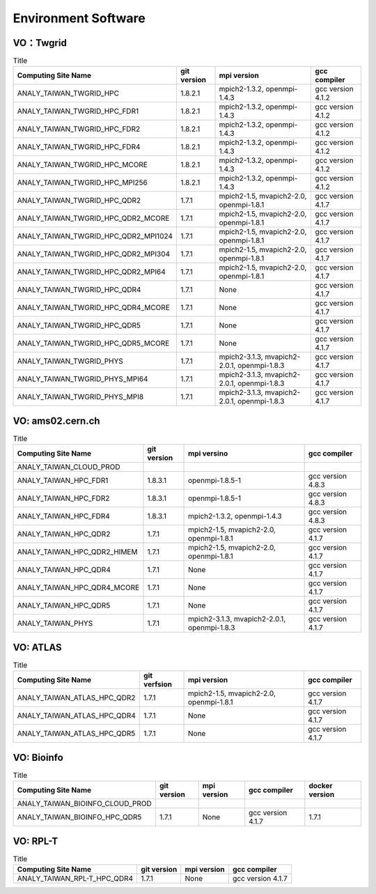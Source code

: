 Environment Software
========================

================
VO：Twgrid
================

.. list-table:: Title
   :header-rows: 1

   * - Computing Site Name
     - git version
     - mpi version
     - gcc compiler
   * - ANALY_TAIWAN_TWGRID_HPC
     - 1.8.2.1
     - mpich2-1.3.2, openmpi-1.4.3
     - gcc version 4.1.2
   * - ANALY_TAIWAN_TWGRID_HPC_FDR1
     - 1.8.2.1
     - mpich2-1.3.2, openmpi-1.4.3
     - gcc version 4.1.2
   * - ANALY_TAIWAN_TWGRID_HPC_FDR2
     - 1.8.2.1
     - mpich2-1.3.2, openmpi-1.4.3
     - gcc version 4.1.2
   * - ANALY_TAIWAN_TWGRID_HPC_FDR4
     - 1.8.2.1
     - mpich2-1.3.2, openmpi-1.4.3
     - gcc version 4.1.2
   * - ANALY_TAIWAN_TWGRID_HPC_MCORE
     - 1.8.2.1
     - mpich2-1.3.2, openmpi-1.4.3
     - gcc version 4.1.2
   * - ANALY_TAIWAN_TWGRID_HPC_MPI256
     - 1.8.2.1
     - mpich2-1.3.2, openmpi-1.4.3
     - gcc version 4.1.2
   * - ANALY_TAIWAN_TWGRID_HPC_QDR2
     - 1.7.1
     - mpich2-1.5, mvapich2-2.0, openmpi-1.8.1
     - gcc version 4.1.7
   * - ANALY_TAIWAN_TWGRID_HPC_QDR2_MCORE
     - 1.7.1
     - mpich2-1.5, mvapich2-2.0, openmpi-1.8.1
     - gcc version 4.1.7
   * - ANALY_TAIWAN_TWGRID_HPC_QDR2_MPI1024
     - 1.7.1
     - mpich2-1.5, mvapich2-2.0, openmpi-1.8.1
     - gcc version 4.1.7
   * - ANALY_TAIWAN_TWGRID_HPC_QDR2_MPI304
     - 1.7.1
     - mpich2-1.5, mvapich2-2.0, openmpi-1.8.1
     - gcc version 4.1.7
   * - ANALY_TAIWAN_TWGRID_HPC_QDR2_MPI64
     - 1.7.1
     - mpich2-1.5, mvapich2-2.0, openmpi-1.8.1
     - gcc version 4.1.7
   * - ANALY_TAIWAN_TWGRID_HPC_QDR4
     - 1.7.1
     - None
     - gcc version 4.1.7
   * - ANALY_TAIWAN_TWGRID_HPC_QDR4_MCORE
     - 1.7.1
     - None
     - gcc version 4.1.7
   * - ANALY_TAIWAN_TWGRID_HPC_QDR5
     - 1.7.1
     - None
     - gcc version 4.1.7
   * - ANALY_TAIWAN_TWGRID_HPC_QDR5_MCORE
     - 1.7.1
     - None
     - gcc version 4.1.7
   * - ANALY_TAIWAN_TWGRID_PHYS
     - 1.7.1
     - mpich2-3.1.3, mvapich2-2.0.1, openmpi-1.8.3
     - gcc version 4.1.7
   * - ANALY_TAIWAN_TWGRID_PHYS_MPI64
     - 1.7.1
     - mpich2-3.1.3, mvapich2-2.0.1, openmpi-1.8.3
     - gcc version 4.1.7
   * - ANALY_TAIWAN_TWGRID_PHYS_MPI8
     - 1.7.1
     - mpich2-3.1.3, mvapich2-2.0.1, openmpi-1.8.3
     - gcc version 4.1.7

========================
VO: ams02.cern.ch
========================

.. list-table:: Title
   :header-rows: 1

   * - Computing Site Name
     - git version
     - mpi versino
     - gcc compiler
   * - ANALY_TAIWAN_CLOUD_PROD
     - 
     - 
     - 
   * - ANALY_TAIWAN_HPC_FDR1
     - 1.8.3.1
     - openmpi-1.8.5-1
     - gcc version 4.8.3
   * - ANALY_TAIWAN_HPC_FDR2
     - 1.8.3.1
     - openmpi-1.8.5-1
     - gcc version 4.8.3
   * - ANALY_TAIWAN_HPC_FDR4
     - 1.8.3.1
     - mpich2-1.3.2, openmpi-1.4.3
     - gcc version 4.8.3
   * - ANALY_TAIWAN_HPC_QDR2
     - 1.7.1
     - mpich2-1.5, mvapich2-2.0, openmpi-1.8.1
     - gcc version 4.1.7
   * - ANALY_TAIWAN_HPC_QDR2_HIMEM
     - 1.7.1
     - mpich2-1.5, mvapich2-2.0, openmpi-1.8.1
     - gcc version 4.1.7
   * - ANALY_TAIWAN_HPC_QDR4
     - 1.7.1
     - None
     - gcc version 4.1.7
   * - ANALY_TAIWAN_HPC_QDR4_MCORE
     - 1.7.1
     - None
     - gcc version 4.1.7
   * - ANALY_TAIWAN_HPC_QDR5
     - 1.7.1
     - None
     - gcc version 4.1.7
   * - ANALY_TAIWAN_PHYS
     - 1.7.1
     - mpich2-3.1.3, mvapich2-2.0.1, openmpi-1.8.3
     - gcc version 4.1.7

========================
VO: ATLAS
========================

.. list-table:: Title
   :header-rows: 1

   * - Computing Site Name
     - git verfsion
     - mpi version
     - gcc compiler
   * - ANALY_TAIWAN_ATLAS_HPC_QDR2
     - 1.7.1
     - mpich2-1.5, mvapich2-2.0, openmpi-1.8.1
     - gcc version 4.1.7
   * - ANALY_TAIWAN_ATLAS_HPC_QDR4
     - 1.7.1
     - None
     - gcc version 4.1.7
   * - ANALY_TAIWAN_ATLAS_HPC_QDR5
     - 1.7.1
     - None
     - gcc version 4.1.7

========================
VO: Bioinfo
========================

.. list-table:: Title
   :header-rows: 1

   * - Computing Site Name
     - git version
     - mpi version
     - gcc compiler
     - docker version
   * - ANALY_TAIWAN_BIOINFO_CLOUD_PROD
     -
     -
     -
     -
   * - ANALY_TAIWAN_BIOINFO_HPC_QDR5
     - 1.7.1
     - None
     - gcc version 4.1.7
     - 1.7.1


========================
VO: RPL-T
========================

.. list-table:: Title
   :header-rows: 1

   * - Computing Site Name
     - git version
     - mpi version
     - gcc compiler
   * - ANALY_TAIWAN_RPL-T_HPC_QDR4
     - 1.7.1
     - None
     - gcc version 4.1.7


